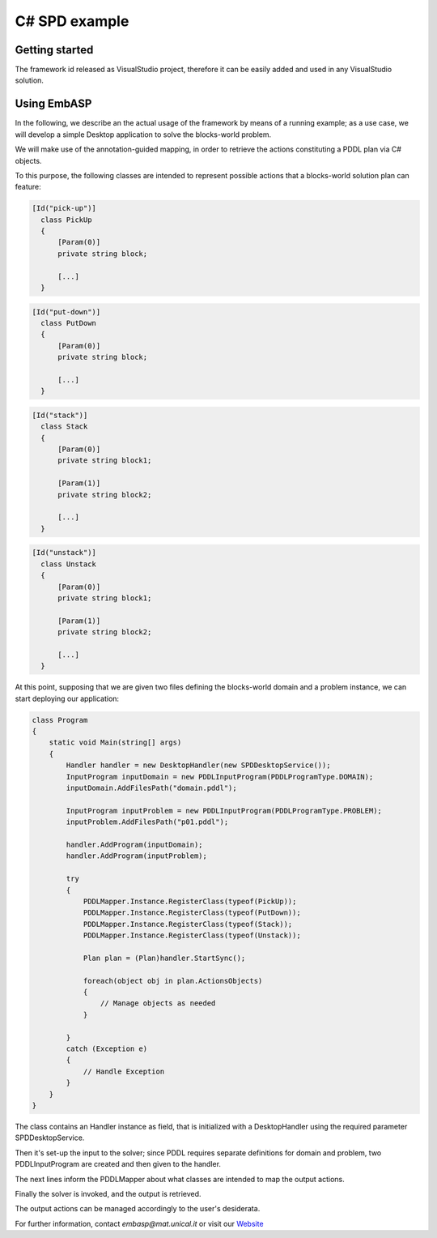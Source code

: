 .. _pages-example-spd:

.. raw:: html

    <style> .strong {color:red; font-weight: bold;} </style>

.. role:: strong

==============
C# SPD example
==============

Getting started
===============

The framework id released as VisualStudio project, therefore it can be easily added and used in any VisualStudio solution.

Using EmbASP
============

In the following, we describe an the actual usage of the framework by means of a running example;
as a use case, we will develop a simple Desktop application to solve the blocks-world problem.

.. image:: ../_image/blocks-world.png
   :height: 200 px
   :width: 500 px
   :align: center

We will make use of the annotation-guided mapping, in order to retrieve the actions constituting a PDDL plan via C# objects.

To this purpose, the following classes are intended to represent possible actions that a blocks-world solution plan can feature:

.. code-block:: csharp

  [Id("pick-up")]
    class PickUp
    {
    	[Param(0)]
    	private string block;
    	
        [...]
    }

.. code-block:: csharp

  [Id("put-down")]
    class PutDown
    {
    	[Param(0)]
    	private string block;
    	
    	[...]
    }

.. code-block:: csharp

  [Id("stack")]
    class Stack
    {
    	[Param(0)]
    	private string block1;
    	
    	[Param(1)]
    	private string block2;
    	
    	[...]
    }

.. code-block:: csharp

  [Id("unstack")]
    class Unstack
    {
    	[Param(0)]
    	private string block1;
    	
    	[Param(1)]
    	private string block2;
    	
    	[...]
    }
            

At this point, supposing that we are given two files defining the blocks-world domain and a problem instance, we can start deploying our application:

.. code-block:: csharp

  class Program
  {
      static void Main(string[] args)
      {
          Handler handler = new DesktopHandler(new SPDDesktopService());
          InputProgram inputDomain = new PDDLInputProgram(PDDLProgramType.DOMAIN);
          inputDomain.AddFilesPath("domain.pddl");

          InputProgram inputProblem = new PDDLInputProgram(PDDLProgramType.PROBLEM);
          inputProblem.AddFilesPath("p01.pddl");

          handler.AddProgram(inputDomain);
          handler.AddProgram(inputProblem);

          try
          {
              PDDLMapper.Instance.RegisterClass(typeof(PickUp));
              PDDLMapper.Instance.RegisterClass(typeof(PutDown));
              PDDLMapper.Instance.RegisterClass(typeof(Stack));
              PDDLMapper.Instance.RegisterClass(typeof(Unstack));

              Plan plan = (Plan)handler.StartSync();

              foreach(object obj in plan.ActionsObjects)
              {
                  // Manage objects as needed
              }

          }
          catch (Exception e)
          { 
              // Handle Exception
          }
      }
  }


The class contains an :strong:`Handler` instance as field, that is initialized with a :strong:`DesktopHandler` using the required parameter :strong:`SPDDesktopService`.

Then it's set-up the input to the solver; since PDDL requires separate definitions for domain and problem, two :strong:`PDDLInputProgram` are created and then given to the handler.

The next lines inform the :strong:`PDDLMapper` about what classes are intended to map the output actions.

Finally the solver is invoked, and the output is retrieved.

The output actions can be managed accordingly to the user's desiderata. 

For further information, contact *embasp@mat.unical.it* or visit our `Website <https://www.mat.unical.it/calimeri/projects/embasp/>`_
